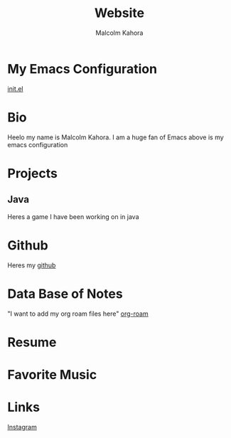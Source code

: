 #+TITLE: Website
#+AUTHOR: Malcolm Kahora
#+EMAIL: Mango22MJK@gmail.com

* My Emacs Configuration
[[./README.org][init.el]]
* Bio
Heelo my name is Malcolm Kahora.  I am a huge fan of Emacs above is my emacs configuration
* Projects
** Java
Heres a game I have been working on in java
* Github
Heres my [[https://github.com/cerealman23][github]]
* Data Base of Notes
"I want to add my org roam files here"
[[./RoamNotes/20210831121049-classes.org][org-roam]]
* Resume
* Favorite Music
* Links
[[https://www.instagram.com/malcolmkahora/][Instagram]]

